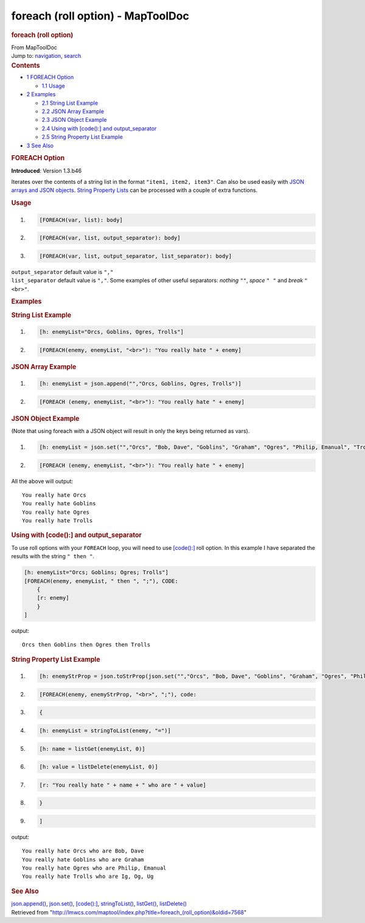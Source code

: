==================================
foreach (roll option) - MapToolDoc
==================================

.. contents::
   :depth: 3
..

.. container:: noprint
   :name: mw-page-base

.. container:: noprint
   :name: mw-head-base

.. container:: mw-body
   :name: content

   .. container:: mw-indicators

   .. rubric:: foreach (roll option)
      :name: firstHeading
      :class: firstHeading

   .. container:: mw-body-content
      :name: bodyContent

      .. container::
         :name: siteSub

         From MapToolDoc

      .. container::
         :name: contentSub

      .. container:: mw-jump
         :name: jump-to-nav

         Jump to: `navigation <#mw-head>`__, `search <#p-search>`__

      .. container:: mw-content-ltr
         :name: mw-content-text

         .. container:: toc
            :name: toc

            .. container::
               :name: toctitle

               .. rubric:: Contents
                  :name: contents

            -  `1 FOREACH Option <#FOREACH_Option>`__

               -  `1.1 Usage <#Usage>`__

            -  `2 Examples <#Examples>`__

               -  `2.1 String List Example <#String_List_Example>`__
               -  `2.2 JSON Array Example <#JSON_Array_Example>`__
               -  `2.3 JSON Object Example <#JSON_Object_Example>`__
               -  `2.4 Using with [code():] and
                  output_separator <#Using_with_.5Bcode.28.29:.5D_and_output_separator>`__
               -  `2.5 String Property List
                  Example <#String_Property_List_Example>`__

            -  `3 See Also <#See_Also>`__

         .. rubric:: FOREACH Option
            :name: foreach-option

         **Introduced**: Version 1.3.b46

         Iterates over the contents of a string list in the format
         ``"item1, item2, item3"``. Can also be used easily with `JSON
         arrays and JSON
         objects <Introduction_to_JSON_Datatypes>`__.
         `String Property Lists <String_Property_List>`__
         can be processed with a couple of extra functions.

         .. rubric:: Usage
            :name: usage

         .. container:: mw-geshi mw-code mw-content-ltr

            .. container:: mtmacro source-mtmacro

               #. .. code-block:: none

                     [FOREACH(var, list): body]

               #. .. code-block:: none

                     [FOREACH(var, list, output_separator): body]

               #. .. code-block:: none

                     [FOREACH(var, list, output_separator, list_separator): body]

         | ``output_separator`` default value is ``","``
         | ``list_separator`` default value is ``","``. Some examples of
           other useful separators: *nothing* ``""``, *space* ``" "``
           and *break* ``"<br>"``.

         .. rubric:: Examples
            :name: examples

         .. rubric:: String List Example
            :name: string-list-example

         .. container:: mw-geshi mw-code mw-content-ltr

            .. container:: mtmacro source-mtmacro

               #. .. code-block:: none

                     [h: enemyList="Orcs, Goblins, Ogres, Trolls"]

               #. .. code-block:: none

                     [FOREACH(enemy, enemyList, "<br>"): "You really hate " + enemy]

         .. rubric:: JSON Array Example
            :name: json-array-example

         .. container:: mw-geshi mw-code mw-content-ltr

            .. container:: mtmacro source-mtmacro

               #. .. code-block:: none

                     [h: enemyList = json.append("","Orcs, Goblins, Ogres, Trolls")]

               #. .. code-block:: none

                     [FOREACH (enemy, enemyList, "<br>"): "You really hate " + enemy]

         .. rubric:: JSON Object Example
            :name: json-object-example

         (Note that using foreach with a JSON object will result in only
         the keys being returned as vars).

         .. container:: mw-geshi mw-code mw-content-ltr

            .. container:: mtmacro source-mtmacro

               #. .. code-block:: none

                     [h: enemyList = json.set("","Orcs", "Bob, Dave", "Goblins", "Graham", "Ogres", "Philip, Emanual", "Trolls", "Ig, Og, Ug")]

               #. .. code-block:: none

                     [FOREACH (enemy, enemyList, "<br>"): "You really hate " + enemy]

         All the above will output:

         ::

            You really hate Orcs
            You really hate Goblins
            You really hate Ogres
            You really hate Trolls

         .. rubric:: Using with [code():] and output_separator
            :name: using-with-code-and-output_separator

         To use roll options with your ``FOREACH`` loop, you will need
         to use `[code():] <code_(roll_option)>`__ roll
         option. In this example I have separated the results with the
         string ``" then "``.

         .. container:: mw-geshi mw-code mw-content-ltr

            .. container:: mtmacro source-mtmacro

               .. code-block:: none

                  [h: enemyList="Orcs; Goblins; Ogres; Trolls"]
                  [FOREACH(enemy, enemyList, " then ", ";"), CODE:
                      {
                      [r: enemy]
                      }
                  ]

         output:

         ::

            Orcs then Goblins then Ogres then Trolls

         .. rubric:: String Property List Example
            :name: string-property-list-example

         .. container:: mw-geshi mw-code mw-content-ltr

            .. container:: mtmacro source-mtmacro

               #. .. code-block:: none

                     [h: enemyStrProp = json.toStrProp(json.set("","Orcs", "Bob, Dave", "Goblins", "Graham", "Ogres", "Philip, Emanual", "Trolls", "Ig, Og, Ug"))]

               #. .. code-block:: none

                     [FOREACH(enemy, enemyStrProp, "<br>", ";"), code:

               #. .. code-block:: none

                         {

               #. .. code-block:: none

                         [h: enemyList = stringToList(enemy, "=")]

               #. .. code:: de2

                       [h: name = listGet(enemyList, 0)]

               #. .. code-block:: none

                       [h: value = listDelete(enemyList, 0)]

               #. .. code-block:: none

                       [r: "You really hate " + name + " who are " + value]

               #. .. code-block:: none

                       }

               #. .. code-block:: none

                     ]

         output:

         ::

            You really hate Orcs who are Bob, Dave
            You really hate Goblins who are Graham
            You really hate Ogres who are Philip, Emanual
            You really hate Trolls who are Ig, Og, Ug

         .. rubric:: See Also
            :name: see-also

         `json.append() <json.append>`__,
         `json.set() <json.set>`__,
         `[code():] <code_(roll_option)>`__,
         `stringToList() <stringToList>`__,
         `listGet() <listGet>`__,
         `listDelete() <listDelete>`__

      .. container:: printfooter

         Retrieved from
         "http://lmwcs.com/maptool/index.php?title=foreach_(roll_option)&oldid=7568"

